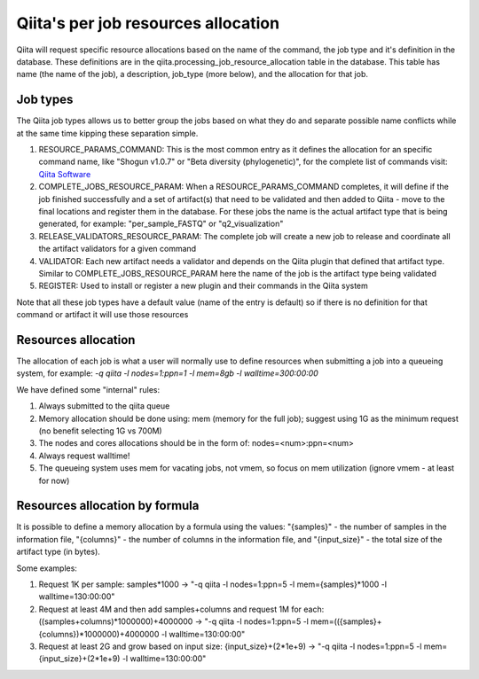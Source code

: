 .. _resource_allocation:

.. index :: _resource_allocation

Qiita's per job resources allocation
====================================

Qiita will request specific resource allocations based on the name of the command,
the job type and it's definition in the database. These definitions are in the
qiita.processing_job_resource_allocation table in the database. This table has name
(the name of the job), a description, job_type (more below), and the allocation for
that job.

Job types
---------

The Qiita job types allows us to better group the jobs based on what they do and
separate possible name conflicts while at the same time kipping these separation
simple.

#. RESOURCE_PARAMS_COMMAND: This is the most common entry as it defines the allocation
   for an specific command name, like "Shogun v1.0.7" or "Beta diversity (phylogenetic)",
   for the complete list of commands visit: `Qiita Software <https://qiita.ucsd.edu/software/>`__
#. COMPLETE_JOBS_RESOURCE_PARAM: When a RESOURCE_PARAMS_COMMAND completes, it will define if the job
   finished successfully and a set of artifact(s) that need to be validated and then added to Qiita -
   move to the final locations and register them in the database. For these jobs the name is the actual
   artifact type that is being generated, for example: "per_sample_FASTQ" or "q2_visualization"
#. RELEASE_VALIDATORS_RESOURCE_PARAM: The complete job will create a new job to release and coordinate
   all the artifact validators for a given command
#. VALIDATOR: Each new artifact needs a validator and depends on the Qiita plugin that defined
   that artifact type. Similar to COMPLETE_JOBS_RESOURCE_PARAM here the name of the job is the
   artifact type being validated
#. REGISTER: Used to install or register a new plugin and their commands in the Qiita system

Note that all these job types have a default value (name of the entry is default) so if there is no definition
for that command or artifact it will use those resources

Resources allocation
--------------------

The allocation of each job is what a user will normally use to define resources when
submitting a job into a queueing system, for example: `-q qiita -l nodes=1:ppn=1 -l mem=8gb -l walltime=300:00:00`

We have defined some "internal" rules:

#. Always submitted to the qiita queue
#. Memory allocation should be done using: mem (memory for the full job); suggest using 1G as the
   minimum request (no benefit selecting 1G vs 700M)
#. The nodes and cores allocations should be in the form of: nodes=<num>:ppn=<num>
#. Always request walltime!
#. The queueing system uses mem for vacating jobs, not vmem, so focus on mem utilization (ignore
   vmem - at least for now)

Resources allocation by formula
-------------------------------

It is possible to define a memory allocation by a formula using the values: "{samples}" - the
number of samples in the information file, "{columns}" - the number of columns in the information file,
and "{input_size}" -  the total size of the artifact type (in bytes).

Some examples:

#. Request 1K per sample: samples*1000 -> "-q qiita -l nodes=1:ppn=5 -l mem={samples}*1000 -l walltime=130:00:00"
#. Request at least 4M and then add samples+columns and request 1M for each:
   ((samples+columns)*1000000)+4000000 -> "-q qiita -l nodes=1:ppn=5 -l mem=(({samples}+{columns})*1000000)+4000000
   -l walltime=130:00:00"
#. Request at least 2G and grow based on input size: {input_size}+(2*1e+9) -> "-q qiita -l nodes=1:ppn=5 -l
   mem={input_size}+(2*1e+9) -l walltime=130:00:00"
